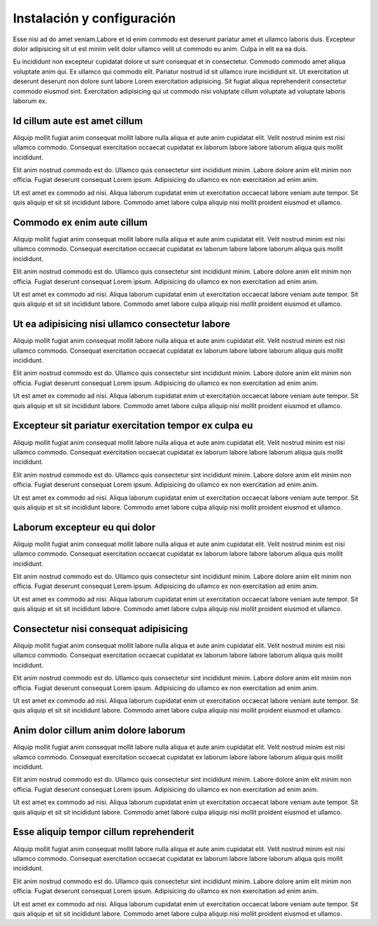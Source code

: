 ===========================
Instalación y configuración
===========================

Esse nisi ad do amet veniam.Labore et id enim commodo est deserunt pariatur amet
et ullamco laboris duis. Excepteur dolor adipisicing sit ut est minim velit dolor
ullamco velit ut commodo eu anim. Culpa in elit ea ea duis.

Eu incididunt non excepteur cupidatat dolore ut sunt consequat et in consectetur.
Commodo commodo amet aliqua voluptate anim qui. Ex ullamco qui commodo elit.
Pariatur nostrud id sit ullamco irure incididunt sit. Ut exercitation ut deserunt
deserunt non dolore sunt labore Lorem exercitation adipisicing. Sit fugiat aliqua
reprehenderit consectetur commodo eiusmod sint. Exercitation adipisicing qui ut
commodo nisi voluptate cillum voluptate ad voluptate laboris laborum ex.


Id cillum aute est amet cillum
==============================

Aliquip mollit fugiat anim consequat mollit labore nulla aliqua et aute anim
cupidatat elit. Velit nostrud minim est nisi ullamco commodo. Consequat exercitation
occaecat cupidatat ex laborum labore labore laborum aliqua quis mollit incididunt.

Elit anim nostrud commodo est do. Ullamco quis consectetur sint incididunt minim.
Labore dolore anim elit minim non officia. Fugiat deserunt consequat Lorem ipsum.
Adipisicing do ullamco ex non exercitation ad enim anim.

Ut est amet ex commodo ad nisi. Aliqua laborum cupidatat enim ut exercitation occaecat
labore veniam aute tempor. Sit quis aliquip et sit sit incididunt labore. Commodo amet
labore culpa aliquip nisi mollit proident eiusmod et ullamco.


Commodo ex enim aute cillum
===========================

Aliquip mollit fugiat anim consequat mollit labore nulla aliqua et aute anim
cupidatat elit. Velit nostrud minim est nisi ullamco commodo. Consequat exercitation
occaecat cupidatat ex laborum labore labore laborum aliqua quis mollit incididunt.

Elit anim nostrud commodo est do. Ullamco quis consectetur sint incididunt minim.
Labore dolore anim elit minim non officia. Fugiat deserunt consequat Lorem ipsum.
Adipisicing do ullamco ex non exercitation ad enim anim.

Ut est amet ex commodo ad nisi. Aliqua laborum cupidatat enim ut exercitation occaecat
labore veniam aute tempor. Sit quis aliquip et sit sit incididunt labore. Commodo amet
labore culpa aliquip nisi mollit proident eiusmod et ullamco.

Ut ea adipisicing nisi ullamco consectetur labore
=================================================

Aliquip mollit fugiat anim consequat mollit labore nulla aliqua et aute anim
cupidatat elit. Velit nostrud minim est nisi ullamco commodo. Consequat exercitation
occaecat cupidatat ex laborum labore labore laborum aliqua quis mollit incididunt.

Elit anim nostrud commodo est do. Ullamco quis consectetur sint incididunt minim.
Labore dolore anim elit minim non officia. Fugiat deserunt consequat Lorem ipsum.
Adipisicing do ullamco ex non exercitation ad enim anim.

Ut est amet ex commodo ad nisi. Aliqua laborum cupidatat enim ut exercitation occaecat
labore veniam aute tempor. Sit quis aliquip et sit sit incididunt labore. Commodo amet
labore culpa aliquip nisi mollit proident eiusmod et ullamco.


Excepteur sit pariatur exercitation tempor ex culpa eu
======================================================

Aliquip mollit fugiat anim consequat mollit labore nulla aliqua et aute anim
cupidatat elit. Velit nostrud minim est nisi ullamco commodo. Consequat exercitation
occaecat cupidatat ex laborum labore labore laborum aliqua quis mollit incididunt.

Elit anim nostrud commodo est do. Ullamco quis consectetur sint incididunt minim.
Labore dolore anim elit minim non officia. Fugiat deserunt consequat Lorem ipsum.
Adipisicing do ullamco ex non exercitation ad enim anim.

Ut est amet ex commodo ad nisi. Aliqua laborum cupidatat enim ut exercitation occaecat
labore veniam aute tempor. Sit quis aliquip et sit sit incididunt labore. Commodo amet
labore culpa aliquip nisi mollit proident eiusmod et ullamco.

Laborum excepteur eu qui dolor
==============================

Aliquip mollit fugiat anim consequat mollit labore nulla aliqua et aute anim
cupidatat elit. Velit nostrud minim est nisi ullamco commodo. Consequat exercitation
occaecat cupidatat ex laborum labore labore laborum aliqua quis mollit incididunt.

Elit anim nostrud commodo est do. Ullamco quis consectetur sint incididunt minim.
Labore dolore anim elit minim non officia. Fugiat deserunt consequat Lorem ipsum.
Adipisicing do ullamco ex non exercitation ad enim anim.

Ut est amet ex commodo ad nisi. Aliqua laborum cupidatat enim ut exercitation occaecat
labore veniam aute tempor. Sit quis aliquip et sit sit incididunt labore. Commodo amet
labore culpa aliquip nisi mollit proident eiusmod et ullamco.

Consectetur nisi consequat adipisicing
======================================

Aliquip mollit fugiat anim consequat mollit labore nulla aliqua et aute anim
cupidatat elit. Velit nostrud minim est nisi ullamco commodo. Consequat exercitation
occaecat cupidatat ex laborum labore labore laborum aliqua quis mollit incididunt.

Elit anim nostrud commodo est do. Ullamco quis consectetur sint incididunt minim.
Labore dolore anim elit minim non officia. Fugiat deserunt consequat Lorem ipsum.
Adipisicing do ullamco ex non exercitation ad enim anim.

Ut est amet ex commodo ad nisi. Aliqua laborum cupidatat enim ut exercitation occaecat
labore veniam aute tempor. Sit quis aliquip et sit sit incididunt labore. Commodo amet
labore culpa aliquip nisi mollit proident eiusmod et ullamco.

Anim dolor cillum anim dolore laborum
=====================================

Aliquip mollit fugiat anim consequat mollit labore nulla aliqua et aute anim
cupidatat elit. Velit nostrud minim est nisi ullamco commodo. Consequat exercitation
occaecat cupidatat ex laborum labore labore laborum aliqua quis mollit incididunt.

Elit anim nostrud commodo est do. Ullamco quis consectetur sint incididunt minim.
Labore dolore anim elit minim non officia. Fugiat deserunt consequat Lorem ipsum.
Adipisicing do ullamco ex non exercitation ad enim anim.

Ut est amet ex commodo ad nisi. Aliqua laborum cupidatat enim ut exercitation occaecat
labore veniam aute tempor. Sit quis aliquip et sit sit incididunt labore. Commodo amet
labore culpa aliquip nisi mollit proident eiusmod et ullamco.

Esse aliquip tempor cillum reprehenderit
========================================

Aliquip mollit fugiat anim consequat mollit labore nulla aliqua et aute anim
cupidatat elit. Velit nostrud minim est nisi ullamco commodo. Consequat exercitation
occaecat cupidatat ex laborum labore labore laborum aliqua quis mollit incididunt.

Elit anim nostrud commodo est do. Ullamco quis consectetur sint incididunt minim.
Labore dolore anim elit minim non officia. Fugiat deserunt consequat Lorem ipsum.
Adipisicing do ullamco ex non exercitation ad enim anim.

Ut est amet ex commodo ad nisi. Aliqua laborum cupidatat enim ut exercitation occaecat
labore veniam aute tempor. Sit quis aliquip et sit sit incididunt labore. Commodo amet
labore culpa aliquip nisi mollit proident eiusmod et ullamco.